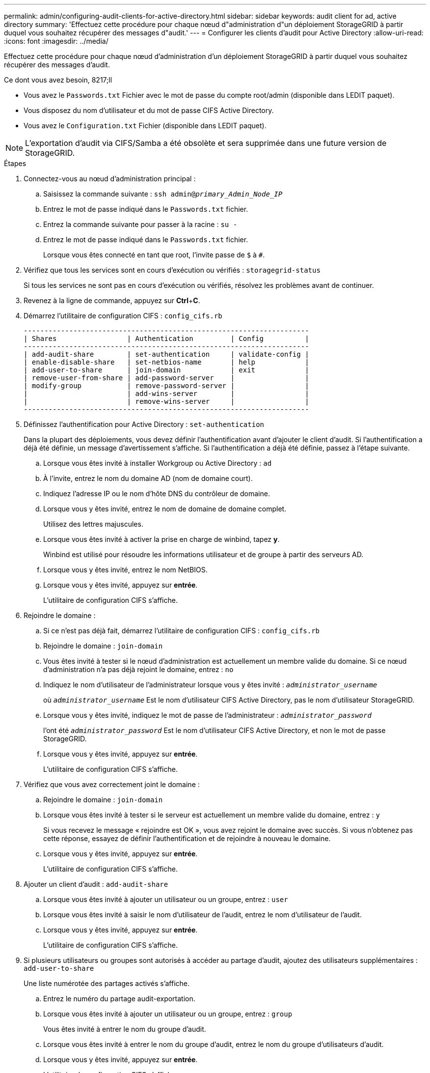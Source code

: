 ---
permalink: admin/configuring-audit-clients-for-active-directory.html 
sidebar: sidebar 
keywords: audit client for ad, active directory 
summary: 'Effectuez cette procédure pour chaque nœud d"administration d"un déploiement StorageGRID à partir duquel vous souhaitez récupérer des messages d"audit.' 
---
= Configurer les clients d'audit pour Active Directory
:allow-uri-read: 
:icons: font
:imagesdir: ../media/


[role="lead"]
Effectuez cette procédure pour chaque nœud d'administration d'un déploiement StorageGRID à partir duquel vous souhaitez récupérer des messages d'audit.

.Ce dont vous avez besoin, 8217;ll
* Vous avez le `Passwords.txt` Fichier avec le mot de passe du compte root/admin (disponible dans LEDIT paquet).
* Vous disposez du nom d'utilisateur et du mot de passe CIFS Active Directory.
* Vous avez le `Configuration.txt` Fichier (disponible dans LEDIT paquet).



NOTE: L'exportation d'audit via CIFS/Samba a été obsolète et sera supprimée dans une future version de StorageGRID.

.Étapes
. Connectez-vous au nœud d'administration principal :
+
.. Saisissez la commande suivante : `ssh admin@_primary_Admin_Node_IP_`
.. Entrez le mot de passe indiqué dans le `Passwords.txt` fichier.
.. Entrez la commande suivante pour passer à la racine : `su -`
.. Entrez le mot de passe indiqué dans le `Passwords.txt` fichier.
+
Lorsque vous êtes connecté en tant que root, l'invite passe de `$` à `#`.



. Vérifiez que tous les services sont en cours d'exécution ou vérifiés : `storagegrid-status`
+
Si tous les services ne sont pas en cours d'exécution ou vérifiés, résolvez les problèmes avant de continuer.

. Revenez à la ligne de commande, appuyez sur *Ctrl*+*C*.
. Démarrez l'utilitaire de configuration CIFS : `config_cifs.rb`
+
[listing]
----

---------------------------------------------------------------------
| Shares                 | Authentication         | Config          |
---------------------------------------------------------------------
| add-audit-share        | set-authentication     | validate-config |
| enable-disable-share   | set-netbios-name       | help            |
| add-user-to-share      | join-domain            | exit            |
| remove-user-from-share | add-password-server    |                 |
| modify-group           | remove-password-server |                 |
|                        | add-wins-server        |                 |
|                        | remove-wins-server     |                 |
---------------------------------------------------------------------
----
. Définissez l'authentification pour Active Directory : `set-authentication`
+
Dans la plupart des déploiements, vous devez définir l'authentification avant d'ajouter le client d'audit. Si l'authentification a déjà été définie, un message d'avertissement s'affiche. Si l'authentification a déjà été définie, passez à l'étape suivante.

+
.. Lorsque vous êtes invité à installer Workgroup ou Active Directory : `ad`
.. À l'invite, entrez le nom du domaine AD (nom de domaine court).
.. Indiquez l'adresse IP ou le nom d'hôte DNS du contrôleur de domaine.
.. Lorsque vous y êtes invité, entrez le nom de domaine de domaine complet.
+
Utilisez des lettres majuscules.

.. Lorsque vous êtes invité à activer la prise en charge de winbind, tapez *y*.
+
Winbind est utilisé pour résoudre les informations utilisateur et de groupe à partir des serveurs AD.

.. Lorsque vous y êtes invité, entrez le nom NetBIOS.
.. Lorsque vous y êtes invité, appuyez sur *entrée*.
+
L'utilitaire de configuration CIFS s'affiche.



. Rejoindre le domaine :
+
.. Si ce n'est pas déjà fait, démarrez l'utilitaire de configuration CIFS : `config_cifs.rb`
.. Rejoindre le domaine : `join-domain`
.. Vous êtes invité à tester si le nœud d'administration est actuellement un membre valide du domaine. Si ce nœud d'administration n'a pas déjà rejoint le domaine, entrez : `no`
.. Indiquez le nom d'utilisateur de l'administrateur lorsque vous y êtes invité : `_administrator_username_`
+
où `_administrator_username_` Est le nom d'utilisateur CIFS Active Directory, pas le nom d'utilisateur StorageGRID.

.. Lorsque vous y êtes invité, indiquez le mot de passe de l'administrateur : `_administrator_password_`
+
l'ont été `_administrator_password_` Est le nom d'utilisateur CIFS Active Directory, et non le mot de passe StorageGRID.

.. Lorsque vous y êtes invité, appuyez sur *entrée*.
+
L'utilitaire de configuration CIFS s'affiche.



. Vérifiez que vous avez correctement joint le domaine :
+
.. Rejoindre le domaine : `join-domain`
.. Lorsque vous êtes invité à tester si le serveur est actuellement un membre valide du domaine, entrez : `y`
+
Si vous recevez le message « rejoindre est OK », vous avez rejoint le domaine avec succès. Si vous n'obtenez pas cette réponse, essayez de définir l'authentification et de rejoindre à nouveau le domaine.

.. Lorsque vous y êtes invité, appuyez sur *entrée*.
+
L'utilitaire de configuration CIFS s'affiche.



. Ajouter un client d'audit : `add-audit-share`
+
.. Lorsque vous êtes invité à ajouter un utilisateur ou un groupe, entrez : `user`
.. Lorsque vous êtes invité à saisir le nom d'utilisateur de l'audit, entrez le nom d'utilisateur de l'audit.
.. Lorsque vous y êtes invité, appuyez sur *entrée*.
+
L'utilitaire de configuration CIFS s'affiche.



. Si plusieurs utilisateurs ou groupes sont autorisés à accéder au partage d'audit, ajoutez des utilisateurs supplémentaires : `add-user-to-share`
+
Une liste numérotée des partages activés s'affiche.

+
.. Entrez le numéro du partage audit-exportation.
.. Lorsque vous êtes invité à ajouter un utilisateur ou un groupe, entrez : `group`
+
Vous êtes invité à entrer le nom du groupe d'audit.

.. Lorsque vous êtes invité à entrer le nom du groupe d'audit, entrez le nom du groupe d'utilisateurs d'audit.
.. Lorsque vous y êtes invité, appuyez sur *entrée*.
+
L'utilitaire de configuration CIFS s'affiche.

.. Répétez cette étape pour chaque utilisateur ou groupe supplémentaire ayant accès au partage d'audit.


. Vérifiez éventuellement votre configuration : `validate-config`
+
Les services sont vérifiés et affichés. Vous pouvez ignorer en toute sécurité les messages suivants :

+
** Impossible de trouver le fichier d'inclure `/etc/samba/includes/cifs-interfaces.inc`
** Impossible de trouver le fichier d'inclure `/etc/samba/includes/cifs-filesystem.inc`
** Impossible de trouver le fichier d'inclure `/etc/samba/includes/cifs-interfaces.inc`
** Impossible de trouver le fichier d'inclure `/etc/samba/includes/cifs-custom-config.inc`
** Impossible de trouver le fichier d'inclure `/etc/samba/includes/cifs-shares.inc`
** rlimiit_max : augmentation de rlimit_max (1024) à la limite Windows minimale (16384)
+

IMPORTANT: Ne pas combiner le paramètre 'Security=ADS' avec le paramètre 'Password Server'. (Par défaut, Samba détecte le bon DC à contacter automatiquement).

+
... Lorsque vous y êtes invité, appuyez sur *entrée* pour afficher la configuration du client d'audit.
... Lorsque vous y êtes invité, appuyez sur *entrée*.
+
L'utilitaire de configuration CIFS s'affiche.





. Fermez l'utilitaire de configuration CIFS : `exit`
. Si le déploiement de StorageGRID est un site unique, passez à l'étape suivante.
+
ou

+
Si le déploiement de StorageGRID inclut des nœuds d'administration sur d'autres sites, activez ces partages d'audit comme requis :

+
.. Connectez-vous à distance au nœud d'administration d'un site :
+
... Saisissez la commande suivante : `ssh admin@_grid_node_IP_`
... Entrez le mot de passe indiqué dans le `Passwords.txt` fichier.
... Entrez la commande suivante pour passer à la racine : `su -`
... Entrez le mot de passe indiqué dans le `Passwords.txt` fichier.


.. Répétez cette procédure pour configurer les partages d'audit pour chaque nœud d'administration.
.. Fermez la connexion du shell sécurisé distant au nœud d'administration : `exit`


. Déconnectez-vous du shell de commande : `exit`


